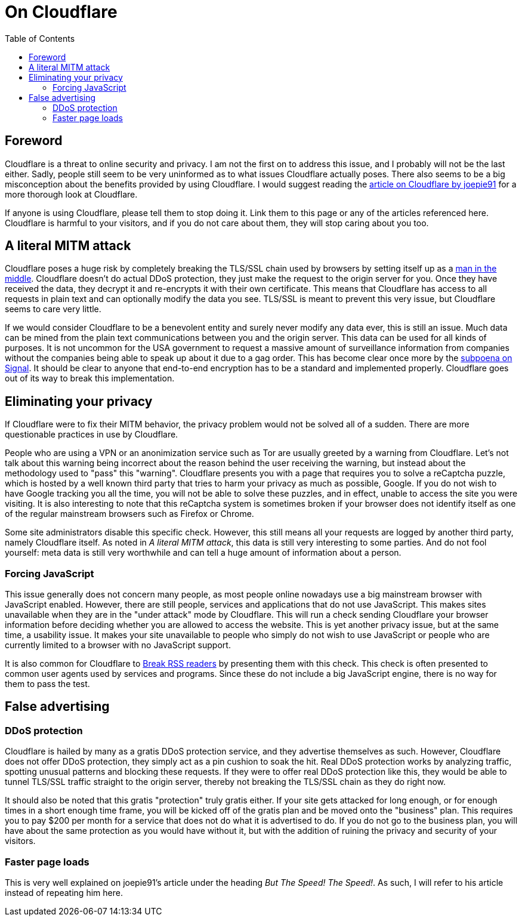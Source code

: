 = On Cloudflare
:toc:

== Foreword
Cloudflare is a threat to online security and privacy. I am not the first on to
address this issue, and I probably will not be the last either. Sadly, people
still seem to be very uninformed as to what issues Cloudflare actually poses.
There also seems to be a big misconception about the benefits provided by using
Cloudflare. I would suggest reading the
http://cryto.net/~joepie91/blog/2016/07/14/cloudflare-we-have-a-problem/[article
on Cloudflare by joepie91] for a more thorough look at Cloudflare.

If anyone is using Cloudflare, please tell them to stop doing it. Link them to
this page or any of the articles referenced here. Cloudflare is harmful to your
visitors, and if you do not care about them, they will stop caring about you
too.

== A literal MITM attack
Cloudflare poses a huge risk by completely breaking the TLS/SSL chain used by
browsers by setting itself up as a
https://en.wikipedia.org/wiki/Man-in-the-middle_attack[man in the middle].
Cloudflare doesn't do actual DDoS protection, they just make the request to the
origin server for you. Once they have received the data, they decrypt it and
re-encrypts it with their own certificate.  This means that Cloudflare has
access to all requests in plain text and can optionally modify the data you
see. TLS/SSL is meant to prevent this very issue, but Cloudflare seems to care
very little.

If we would consider Cloudflare to be a benevolent entity and surely never
modify any data ever, this is still an issue. Much data can be mined from the
plain text communications between you and the origin server. This data can be
used for all kinds of purposes. It is not uncommon for the USA government to
request a massive amount of surveillance information from companies without the
companies being able to speak up about it due to a gag order. This has become
clear once more by the
https://whispersystems.org/bigbrother/eastern-virginia-grand-jury/[subpoena on
Signal]. It should be clear to anyone that end-to-end encryption has to be a
standard and implemented properly. Cloudflare goes out of its way to break this
implementation.

== Eliminating your privacy
If Cloudflare were to fix their MITM behavior, the privacy problem would not
be solved all of a sudden. There are more questionable practices in use by
Cloudflare.

People who are using a VPN or an anonimization service such as Tor are usually
greeted by a warning from Cloudflare. Let's not talk about this warning being
incorrect about the reason behind the user receiving the warning, but instead
about the methodology used to "pass" this "warning". Cloudflare presents you
with a page that requires you to solve a reCaptcha puzzle, which is hosted by a
well known third party that tries to harm your privacy as much as possible,
Google. If you do not wish to have Google tracking you all the time, you will
not be able to solve these puzzles, and in effect, unable to access the site
you were visiting. It is also interesting to note that this reCaptcha system is
sometimes broken if your browser does not identify itself as one of the regular
mainstream browsers such as Firefox or Chrome.

Some site administrators disable this specific check. However, this still means
all your requests are logged by another third party, namely Cloudflare itself.
As noted in _A literal MITM attack_, this data is still very interesting to
some parties. And do not fool yourself: meta data is still very worthwhile and
can tell a huge amount of information about a person.

=== Forcing JavaScript
This issue generally does not concern many people, as most people online
nowadays use a big mainstream browser with JavaScript enabled. However, there
are still people, services and applications that do not use JavaScript. This
makes sites unavailable when they are in the "under attack" mode by Cloudflare.
This will run a check sending Cloudflare your browser information before
deciding whether you are allowed to access the website. This is yet another
privacy issue, but at the same time, a usability issue. It makes your site
unavailable to people who simply do not wish to use JavaScript or people who
are currently limited to a browser with no JavaScript support.

It is also common for Cloudflare to
http://www.tedunangst.com/flak/post/cloudflare-and-rss[Break RSS readers] by
presenting them with this check. This check is often presented to common user
agents used by services and programs. Since these do not include a big
JavaScript engine, there is no way for them to pass the test.

== False advertising
=== DDoS protection
Cloudflare is hailed by many as a gratis DDoS protection service, and they
advertise themselves as such. However, Cloudflare does not offer DDoS
protection, they simply act as a pin cushion to soak the hit. Real DDoS
protection works by analyzing traffic, spotting unusual patterns and blocking
these requests. If they were to offer real DDoS protection like this, they
would be able to tunnel TLS/SSL traffic straight to the origin server, thereby
not breaking the TLS/SSL chain as they do right now.

It should also be noted that this gratis "protection" truly gratis either. If
your site gets attacked for long enough, or for enough times in a short enough
time frame, you will be kicked off of the gratis plan and be moved onto the
"business" plan. This requires you to pay $200 per month for a service that does
not do what it is advertised to do. If you do not go to the business plan, you will
have about the same protection as you would have without it, but with the
addition of ruining the privacy and security of your visitors.

=== Faster page loads
This is very well explained on joepie91's article under the heading _But The
Speed! The Speed!_. As such, I will refer to his article instead of
repeating him here.
